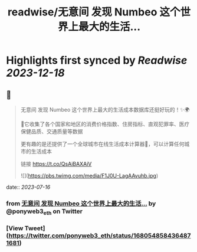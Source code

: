 :PROPERTIES:
:title: readwise/无意间 发现 Numbeo 这个世界上最大的生活...
:END:

:PROPERTIES:
:author: [[ponyweb3_eth on Twitter]]
:full-title: "无意间 发现 Numbeo 这个世界上最大的生活..."
:category: [[tweets]]
:url: https://twitter.com/ponyweb3_eth/status/1680548584364871681
:image-url: https://pbs.twimg.com/profile_images/1574653613624131585/HqtztpvQ.jpg
:END:

* Highlights first synced by [[Readwise]] [[2023-12-18]]
** 📌
#+BEGIN_QUOTE
无意间 发现 Numbeo 这个世界上最大的生活成本数据库还挺好玩的！✨🌍

🌃它收集了各个国家和地区的消费价格指数、住房指标、直观犯罪率、医疗保健品质、交通质量等数据

更有趣的是还提供了一个全球城市在线生活成本计算器🧮，可以计算任何城市的生活成本

链接 https://t.co/QsAiBAXAiV 

![](https://pbs.twimg.com/media/F1J0U-LagAAvuhb.jpg) 
#+END_QUOTE
    date:: [[2023-07-16]]
*** from _无意间 发现 Numbeo 这个世界上最大的生活..._ by @ponyweb3_eth on Twitter
*** [View Tweet](https://twitter.com/ponyweb3_eth/status/1680548584364871681)